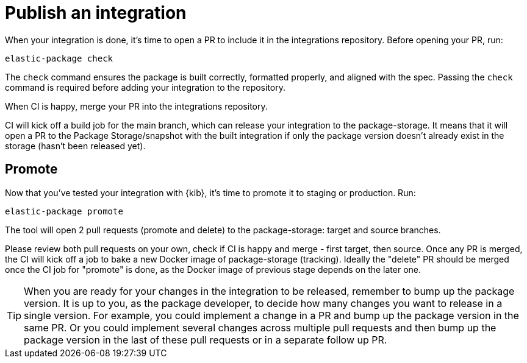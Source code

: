 = Publish an integration

// source: https://github.com/elastic/integrations/blob/main/docs/developer_workflow_promote_release_integration.md

When your integration is done, it's time to open a PR to include it in the integrations repository.
Before opening your PR, run:

[source,terminal]
----
elastic-package check
----

The `check` command ensures the package is built correctly, formatted properly,
and aligned with the spec.
Passing the `check` command is required before adding your integration to the repository.

When CI is happy, merge your PR into the integrations repository.

CI will kick off a build job for the main branch, which can release your integration to the package-storage. It means that it will open a PR to the Package Storage/snapshot with the built integration if only the package version doesn't already exist in the storage (hasn't been released yet).

[discrete]
== Promote

Now that you've tested your integration with {kib}, it's time to promote it to staging or production.
Run:

[source,terminal]
----
elastic-package promote
----

The tool will open 2 pull requests (promote and delete) to the package-storage: target and source branches.

Please review both pull requests on your own, check if CI is happy and merge - first target, then source. Once any PR is merged, the CI will kick off a job to bake a new Docker image of package-storage (tracking). Ideally the "delete" PR should be merged once the CI job for "promote" is done, as the Docker image of previous stage depends on the later one.

TIP: When you are ready for your changes in the integration to be released, remember to bump up the package version. It is up to you, as the package developer, to decide how many changes you want to release in a single version. For example, you could implement a change in a PR and bump up the package version in the same PR. Or you could implement several changes across multiple pull requests and then bump up the package version in the last of these pull requests or in a separate follow up PR.
